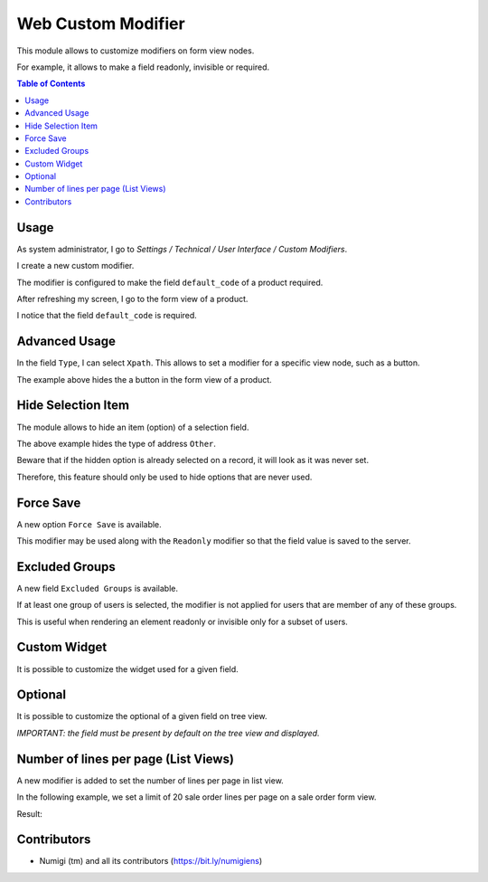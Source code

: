 Web Custom Modifier
===================
This module allows to customize modifiers on form view nodes.

For example, it allows to make a field readonly, invisible or required.

.. contents:: Table of Contents

Usage
-----
As system administrator, I go to `Settings / Technical / User Interface / Custom Modifiers`.

.. image:: static/description/custom_modifier_menu.png

I create a new custom modifier.

.. image:: static/description/new_custom_modifier.png

The modifier is configured to make the field ``default_code`` of a product required.

After refreshing my screen, I go to the form view of a product.

I notice that the field ``default_code`` is required.

.. image:: static/description/product_form.png

Advanced Usage
--------------
In the field ``Type``, I can select ``Xpath``.
This allows to set a modifier for a specific view node, such as a button.

.. image:: static/description/button_modifier.png

The example above hides the a button in the form view of a product.

Hide Selection Item
-------------------
The module allows to hide an item (option) of a selection field.

.. image:: static/description/hide_selection_item_modifier.png

The above example hides the type of address ``Other``.

.. image:: static/description/contact_form_without_selection_item.png

Beware that if the hidden option is already selected on a record,
it will look as it was never set.

.. image:: static/description/contact_form_type_not_selected.png

Therefore, this feature should only be used to hide options that are never used.

Force Save
----------
A new option ``Force Save`` is available.

.. image:: static/description/force_save_modifier.png

This modifier may be used along with the ``Readonly`` modifier so
that the field value is saved to the server.

Excluded Groups
---------------
A new field ``Excluded Groups`` is available.

.. image:: static/description/excluded_groups.png

If at least one group of users is selected, the modifier is not applied for users that are member of any of these groups.

This is useful when rendering an element readonly or invisible only for a subset of users.

Custom Widget
-------------
It is possible to customize the widget used for a given field.

.. image:: static/description/custom_widget.png

.. image:: static/description/task_form_with_custom_widget.png

Optional
--------
It is possible to customize the optional of a given field on tree view.

*IMPORTANT: the field must be present by default on the tree view and displayed.*

.. image:: static/description/optional_modifier.png

.. image:: static/description/optional_modifier_applied.png

Number of lines per page (List Views)
-------------------------------------

A new modifier is added to set the number of lines per page in list view.

In the following example, we set a limit of 20 sale order lines per page on a sale order form view.

.. image:: static/description/number_lines_per_page_modifier.png

Result:

.. image:: static/description/sale_order_with_limited_sol_per_page.png

Contributors
------------
* Numigi (tm) and all its contributors (https://bit.ly/numigiens)
